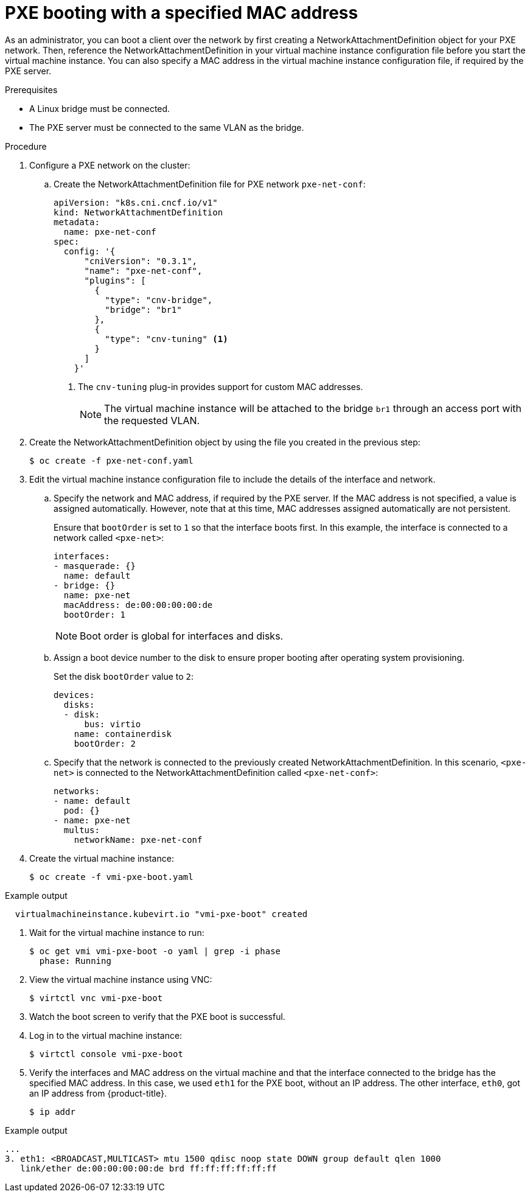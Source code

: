 // Module included in the following assemblies:
//
// * virt/virtual_machines/advanced_vm_management/virt-configuring-pxe-booting.adoc

[id="virt-pxe-booting-with-mac-address_{context}"]
= PXE booting with a specified MAC address

As an administrator, you can boot a client over the network by first creating a
NetworkAttachmentDefinition object for your PXE network. Then, reference
the NetworkAttachmentDefinition in your virtual machine instance configuration
file before you start the virtual machine instance. You can also specify a MAC
address in the virtual machine instance configuration file, if required by the
PXE server.

.Prerequisites

* A Linux bridge must be connected.
* The PXE server must be connected to the same VLAN as the bridge.

.Procedure

. Configure a PXE network on the cluster:

.. Create the NetworkAttachmentDefinition file for PXE network `pxe-net-conf`:
+
[source,yaml]
----
apiVersion: "k8s.cni.cncf.io/v1"
kind: NetworkAttachmentDefinition
metadata:
  name: pxe-net-conf
spec:
  config: '{
      "cniVersion": "0.3.1",
      "name": "pxe-net-conf",
      "plugins": [
        {
          "type": "cnv-bridge",
          "bridge": "br1"
        },
        {
          "type": "cnv-tuning" <1>
        }
      ]
    }'
----
<1> The `cnv-tuning` plug-in provides support for custom MAC addresses.
+
[NOTE]
====
The virtual machine instance will be attached to the bridge `br1` through an
access port with the requested VLAN.
====

. Create the NetworkAttachmentDefinition object by using the file you created
in the previous step:
+
[source,terminal]
----
$ oc create -f pxe-net-conf.yaml
----

. Edit the virtual machine instance configuration file to include the
details of the interface and network.

.. Specify the network and MAC address, if required by the PXE server.
If the MAC address is not specified, a value is assigned
automatically. However, note that at this time, MAC addresses
assigned automatically are not persistent.
+
Ensure that `bootOrder` is set to `1` so that the interface boots first.
In this example, the interface is connected to a network called
`<pxe-net>`:
+
[source,yaml]
----
interfaces:
- masquerade: {}
  name: default
- bridge: {}
  name: pxe-net
  macAddress: de:00:00:00:00:de
  bootOrder: 1
----
+
[NOTE]
====
Boot order is global for interfaces and disks.
====

.. Assign a boot device number to the disk to ensure proper booting
after operating system provisioning.
+
Set the disk `bootOrder` value to `2`:
+
[source,yaml]
----
devices:
  disks:
  - disk:
      bus: virtio
    name: containerdisk
    bootOrder: 2
----

.. Specify that the network is connected to the previously created
NetworkAttachmentDefinition. In this scenario, `<pxe-net>` is connected
to the NetworkAttachmentDefinition called `<pxe-net-conf>`:
+
[source,yaml]
----
networks:
- name: default
  pod: {}
- name: pxe-net
  multus:
    networkName: pxe-net-conf
----

. Create the virtual machine instance:
+
[source,terminal]
----
$ oc create -f vmi-pxe-boot.yaml
----

.Example output
[source,terminal]
----
  virtualmachineinstance.kubevirt.io "vmi-pxe-boot" created
----

. Wait for the virtual machine instance to run:
+
[source,terminal]
----
$ oc get vmi vmi-pxe-boot -o yaml | grep -i phase
  phase: Running
----

. View the virtual machine instance using VNC:
+
[source,terminal]
----
$ virtctl vnc vmi-pxe-boot
----

. Watch the boot screen to verify that the PXE boot is successful.

. Log in to the virtual machine instance:
+
[source,terminal]
----
$ virtctl console vmi-pxe-boot
----

. Verify the interfaces and MAC address on the virtual machine and that the interface
connected to the bridge has the specified MAC address. In this
case, we used `eth1` for the PXE boot, without an IP address. The other
interface, `eth0`, got an IP address from {product-title}.
+
[source,terminal]
----
$ ip addr
----

.Example output
[source,terminal]
----
...
3. eth1: <BROADCAST,MULTICAST> mtu 1500 qdisc noop state DOWN group default qlen 1000
   link/ether de:00:00:00:00:de brd ff:ff:ff:ff:ff:ff
----
